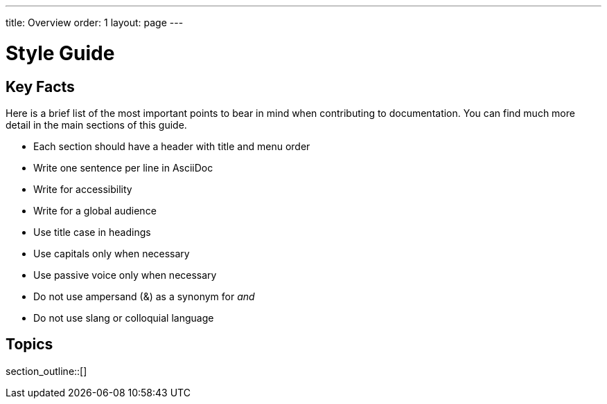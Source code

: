 ---
title: Overview
order: 1
layout: page
---

= Style Guide
:experimental:

== Key Facts

Here is a brief list of the most important points to bear in mind when contributing to documentation.
You can find much more detail in the main sections of this guide.

- Each section should have a header with title and menu order
- Write one sentence per line in AsciiDoc
- Write for accessibility
- Write for a global audience
- Use title case in headings
- Use capitals only when necessary
- Use passive voice only when necessary
- Do not use ampersand (&) as a synonym for _and_
- Do not use slang or colloquial language

== Topics

section_outline::[]
